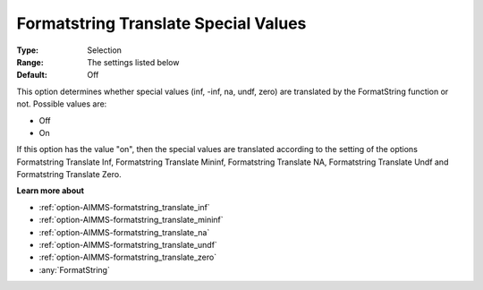 

.. _option-AIMMS-formatstring_translate_special_values:


Formatstring Translate Special Values
=====================================



:Type:	Selection	
:Range:	The settings listed below	
:Default:	Off	



This option determines whether special values (inf, -inf, na, undf, zero) are translated by the FormatString function or not. Possible values are:



*	Off
*	On




If this option has the value "on", then the special values are translated according to the setting of the options Formatstring Translate Inf, Formatstring Translate Mininf, Formatstring Translate NA, Formatstring Translate Undf and Formatstring Translate Zero.





**Learn more about** 

*	:ref:`option-AIMMS-formatstring_translate_inf`  
*	:ref:`option-AIMMS-formatstring_translate_mininf`  
*	:ref:`option-AIMMS-formatstring_translate_na`  
*	:ref:`option-AIMMS-formatstring_translate_undf`  
*	:ref:`option-AIMMS-formatstring_translate_zero`  
*	:any:`FormatString`




